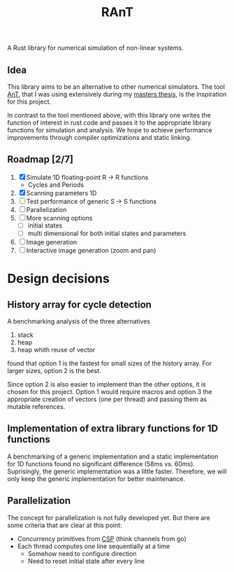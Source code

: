 #+title: RAnT

A Rust library for numerical simulation of non-linear systems.

** Idea

This library aims to be an alternative to other numerical simulators.
The tool [[https://github.com/cloudsftp/AnT][AnT]], that I was using extensively during my [[https://github.com/cloudsftp/Masterarbeit][masters thesis]], is the inspiration for this project.

In contrast to the tool mentioned above, with this library one writes the function of interest in rust code and passes it to the appropriate library functions for simulation and analysis.
We hope to achieve performance improvements through compiler optimizations and static linking.

** Roadmap [2/7]

1. [X] Simulate 1D floating-point R -> R functions
   - Cycles and Periods
2. [X] Scanning parameters 1D
3. [ ] Test performance of generic S -> S functions
4. [ ] Parallelization
5. [ ] More scanning options
   - [ ] initial states
   - [ ] multi dimensional for both initial states and parameters
6. [ ] Image generation
7. [ ] Interactive image generation (zoom and pan)

* Design decisions

** History array for cycle detection

A benchmarking analysis of the three alternatives
1. stack
2. heap
3. heap whith reuse of vector
found that option 1 is the fastest for small sizes of the history array.
For larger sizes, option 2 is the best.

Since option 2 is also easier to implement than the other options, it is chosen for this project.
Option 1 would require macros and option 3 the appropriate creation of vectors (one per thread) and passing them as mutable references.

** Implementation of extra library functions for 1D functions

A benchmarking of a generic implementation and a static implementation for 1D functions found no significant difference (58ms vs. 60ms).
Suprisingly, the generic implementation was a little faster.
Therefore, we will only keep the generic implementation for better maintenance.

** Parallelization

The concept for parallelization is not fully developed yet.
But there are some criteria that are clear at this point:

- Concurrency primitives from [[https://en.wikipedia.org/wiki/Communicating_sequential_processes][CSP]] (think channels from go)
- Each thread computes one line sequentially at a time
  - Somehow need to configure direction
  - Need to reset initial state after every line
